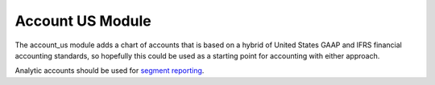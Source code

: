 Account US Module
#################

The account_us module adds a chart of accounts that is based on a hybrid of
United States GAAP and IFRS financial accounting standards, so hopefully this
could be used as a starting point for accounting with either approach.

Analytic accounts should be used for `segment reporting
<https://asc.fasb.org/section&trid=2134533>`_.
